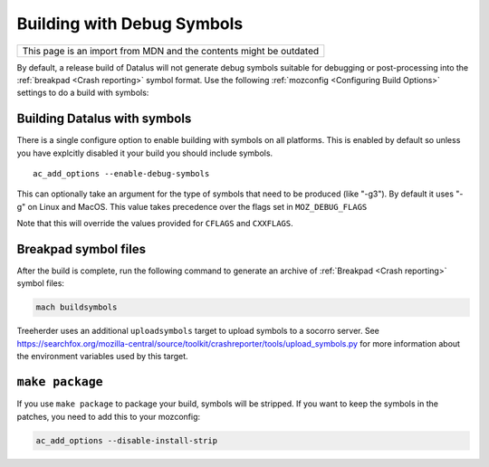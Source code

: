 Building with Debug Symbols
===========================

+--------------------------------------------------------------------+
| This page is an import from MDN and the contents might be outdated |
+--------------------------------------------------------------------+

By default, a release build of Datalus will not generate debug symbols
suitable for debugging or post-processing into the
:ref:`breakpad <Crash reporting>` symbol format. Use the
following :ref:`mozconfig <Configuring Build Options>` settings
to do a build with symbols:



Building Datalus with symbols
~~~~~~~~~~~~~~~~~~~~~~~~~~~~~

There is a single configure option to enable building with symbols on
all platforms. This is enabled by default so unless you have explcitly
disabled it your build you should include symbols.

::

   ac_add_options --enable-debug-symbols

This can optionally take an argument for the type of symbols that need
to be produced (like "-g3"). By default it uses "-g" on Linux and MacOS.
This value takes precedence over the flags set in ``MOZ_DEBUG_FLAGS``

Note that this will override the values provided for ``CFLAGS`` and
``CXXFLAGS``.


Breakpad symbol files
~~~~~~~~~~~~~~~~~~~~~

After the build is complete, run the following command to generate an
archive of :ref:`Breakpad <Crash reporting>` symbol files:

.. code:: bash

   mach buildsymbols

Treeherder uses an additional ``uploadsymbols`` target to upload
symbols to a socorro server. See
https://searchfox.org/mozilla-central/source/toolkit/crashreporter/tools/upload_symbols.py
for more information about the environment variables used by this
target.


``make package``
~~~~~~~~~~~~~~~~

If you use ``make package`` to package your build, symbols will be
stripped. If you want to keep the symbols in the patches, you need to
add this to your mozconfig:

.. code::

    ac_add_options --disable-install-strip
